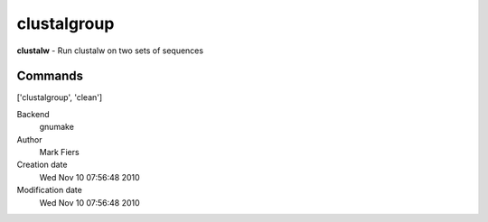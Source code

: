 clustalgroup
------------------------------------------------

**clustalw** - Run clustalw on two sets of sequences

Commands
~~~~~~~~
['clustalgroup', 'clean']


Backend 
  gnumake
Author
  Mark Fiers
Creation date
  Wed Nov 10 07:56:48 2010
Modification date
  Wed Nov 10 07:56:48 2010



